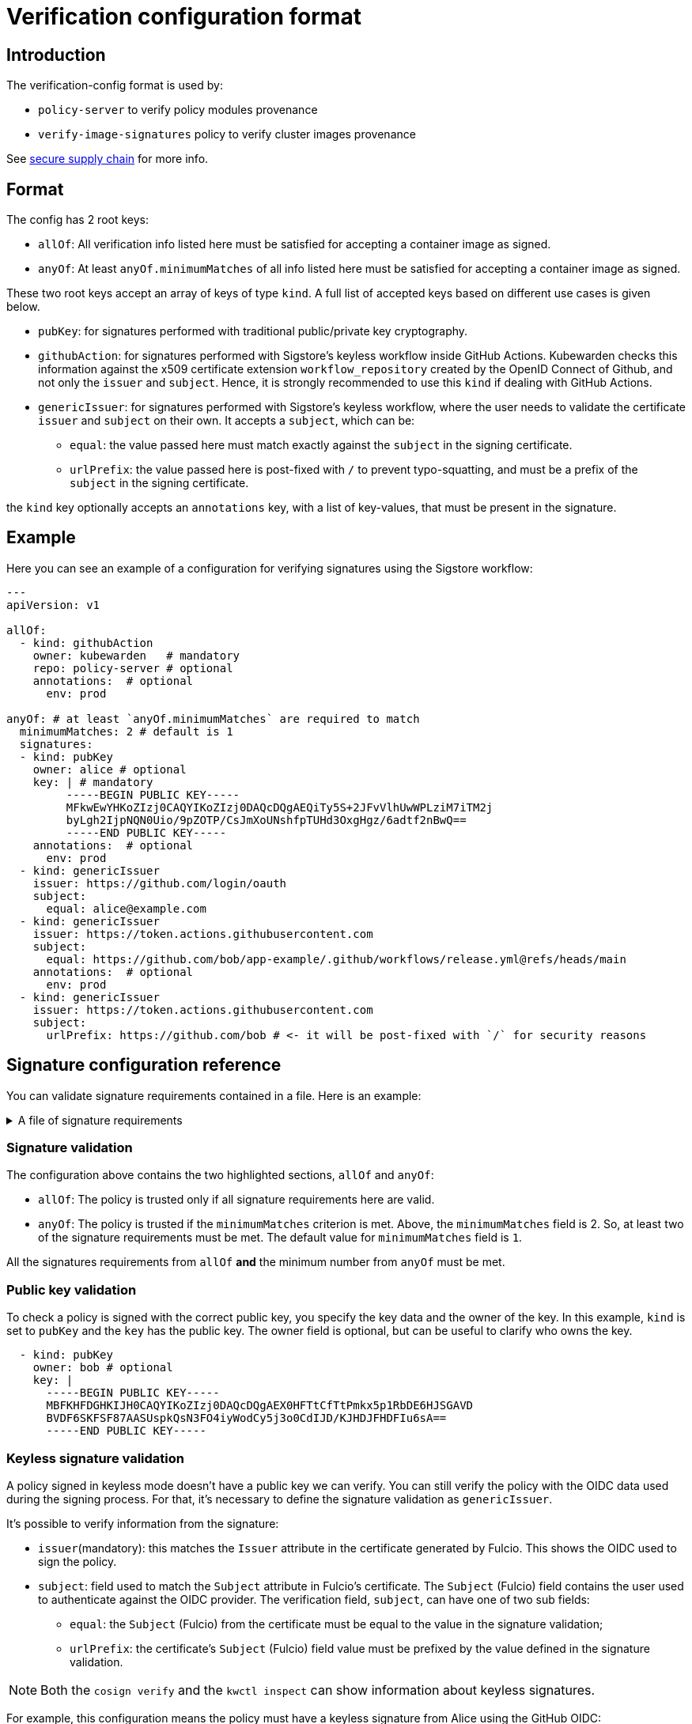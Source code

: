 :description: Verification configuration for Kubewarden.
:doc-persona: ["kubewarden-operator", "kubewarden-integrator"]
:doc-topic: ["operator-manual", "verification-config"]
:doc-type: ["reference"]
:doctype: book
:keywords: ["kubewarden", "kubernetes", "verification configuration"]
:sidebar_label: Verification configuration format
:sidebar_position: 100
:current-version: {page-origin-branch}

= Verification configuration format

== Introduction

The verification-config format is used by:

* `policy-server` to verify policy modules provenance
* `verify-image-signatures` policy to verify cluster images provenance

See xref:../howtos/secure-supply-chain.adoc[secure supply chain] for more info.

== Format

The config has 2 root keys:

* `allOf`: All verification info listed here must be satisfied for accepting a
container image as signed.
* `anyOf`: At least `anyOf.minimumMatches` of all info listed here must be
satisfied for accepting a container image as signed.

These two root keys accept an array of keys of type `kind`.
A full list of accepted keys based on different use cases is given below.

* `pubKey`: for signatures performed with traditional public/private key
cryptography.
* `githubAction`: for signatures performed with Sigstore's keyless workflow
inside GitHub Actions. Kubewarden checks this information against the x509
certificate extension `workflow_repository` created by the OpenID Connect of
Github, and not only the `issuer` and `subject`. Hence, it is strongly
recommended to use this `kind` if dealing with GitHub Actions.
* `genericIssuer`: for signatures performed with Sigstore's keyless workflow,
where the user needs to validate the certificate `issuer` and `subject` on
their own.
It accepts a `subject`, which can be:
 ** `equal`: the value passed here must match exactly against the `subject` in
the signing certificate.
 ** `urlPrefix`: the value passed here is post-fixed with `/` to prevent
typo-squatting, and must be a prefix of the `subject` in the signing
certificate.

the `kind` key optionally accepts an `annotations` key, with a list of
key-values, that must be present in the signature.

== Example

Here you can see an example of a configuration for verifying
signatures using the Sigstore workflow:

[subs="+attributes",yaml]
----
---
apiVersion: v1

allOf:
  - kind: githubAction
    owner: kubewarden   # mandatory
    repo: policy-server # optional
    annotations:  # optional
      env: prod

anyOf: # at least `anyOf.minimumMatches` are required to match
  minimumMatches: 2 # default is 1
  signatures:
  - kind: pubKey
    owner: alice # optional
    key: | # mandatory
         -----BEGIN PUBLIC KEY-----
         MFkwEwYHKoZIzj0CAQYIKoZIzj0DAQcDQgAEQiTy5S+2JFvVlhUwWPLziM7iTM2j
         byLgh2IjpNQN0Uio/9pZOTP/CsJmXoUNshfpTUHd3OxgHgz/6adtf2nBwQ==
         -----END PUBLIC KEY-----
    annotations:  # optional
      env: prod
  - kind: genericIssuer
    issuer: https://github.com/login/oauth
    subject:
      equal: alice@example.com
  - kind: genericIssuer
    issuer: https://token.actions.githubusercontent.com
    subject:
      equal: https://github.com/bob/app-example/.github/workflows/release.yml@refs/heads/main
    annotations:  # optional
      env: prod
  - kind: genericIssuer
    issuer: https://token.actions.githubusercontent.com
    subject:
      urlPrefix: https://github.com/bob # <- it will be post-fixed with `/` for security reasons
----

== Signature configuration reference

You can validate signature requirements contained in a file. Here is an example:

.A file of signature requirements
[%collapsible]
====
[subs="+attributes",yaml]
----
apiVersion: v1

//highlight-next-line
allOf:
  - kind: githubAction
    owner: kubewarden   # mandatory
    annotations:
      env: prod

//highlight-next-line
anyOf: # at least `anyOf.minimumMatches` are required to match
  minimumMatches: 2 # default is 1
  signatures:
  - kind: pubKey
    owner: flavio # optional
    key: .... # mandatory
    annotations:  # optional
      env: prod
      foo: bar
  - kind: pubKey
    owner: victor # optional
    key: .... # mandatory
  - kind: genericIssuer
    issuer: https://github.com/login/oauth
    subject:
      equal: alice@example.com
  - kind: genericIssuer
    issuer: https://token.actions.githubusercontent.com
    subject:
      equal: https://github.com/flavio/policy-secure-pod-images/.github/workflows/release.yml@refs/heads/main
  - kind: genericIssuer
    issuer: https://token.actions.githubusercontent.com
    subject:
      urlPrefix: https://github.com/flavio/
  - kind: genericIssuer
    issuer: https://token.actions.githubusercontent.com
    subject:
      urlPrefix: https://github.com/kubewarden # <- it will be post-fixed with `/` for security reasons
  - kind: githubAction
    owner: flavio   # mandatory
    repo: policy1 # optional
  - kind: pubKey
    owner: alice # optional
    key: .... # mandatory
----
====


[discrete]
=== Signature validation

The configuration above contains the two highlighted sections, `allOf` and `anyOf`:

* `allOf`: The policy is trusted only if all signature requirements here are valid.
* `anyOf`:  The policy is trusted if the `minimumMatches` criterion is met.
Above, the `minimumMatches` field is 2.
So, at least two of the signature requirements must be met.
The default value for `minimumMatches` field is `1`.

All the signatures requirements from `allOf` *and* the minimum number from `anyOf` must be met.

[discrete]
=== Public key validation

To check a policy is signed with the correct public key, you specify the key data and the owner of the key.
In this example, `kind` is set to `pubKey` and the `key` has the public key.
The owner field is optional, but can be useful to clarify who owns the key.

[subs="+attributes",yaml]
----
  - kind: pubKey
    owner: bob # optional
    key: |
      -----BEGIN PUBLIC KEY-----
      MBFKHFDGHKIJH0CAQYIKoZIzj0DAQcDQgAEX0HFTtCfTtPmkx5p1RbDE6HJSGAVD
      BVDF6SKFSF87AASUspkQsN3FO4iyWodCy5j3o0CdIJD/KJHDJFHDFIu6sA==
      -----END PUBLIC KEY-----
----

[discrete]
=== Keyless signature validation

A policy signed in keyless mode doesn't have a public key we can verify.
You can still verify the policy with the OIDC data used during the signing process.
For that, it's necessary to define the signature validation as `genericIssuer`.

It's possible to verify information from the signature:

* `issuer`(mandatory): this matches the `Issuer` attribute in the certificate generated by Fulcio.
This shows the OIDC used to sign the policy.
* `subject`: field used to match the `Subject` attribute in Fulcio's certificate.
The `Subject` (Fulcio) field contains the user used to authenticate against the OIDC provider.
The verification field, `subject`, can have one of two sub fields:
 ** `equal`: the `Subject` (Fulcio) from the certificate must be equal to the value in the signature validation;
 ** `urlPrefix`: the certificate's `Subject` (Fulcio) field value must be prefixed by the value defined in the signature validation.

[NOTE]
====

Both the `cosign verify` and the `kwctl inspect` can show information about keyless signatures.
====


For example, this configuration means the policy must have a keyless signature from Alice using the GitHub OIDC:

[subs="+attributes",yaml]
----
- kind: genericIssuer
  issuer: https://github.com/login/oauth
  subject:
    equal: alice@example.com
----

This configuration needs the policy to be signed in GitHub actions,
from a repository owned by the GitHub user `flavio`:

[subs="+attributes",yaml]
----
- kind: genericIssuer
  issuer: https://token.actions.githubusercontent.com
  subject:
    urlPrefix: https://github.com/flavio
----

[discrete]
=== GitHub actions signature verification

The "kind", `githubAction` is to validate policies signed in GitHub Actions.
You can do this with the `genericIssuer` kind as well.
To simplify the signature requirement process, use two extra fields for `githubAction`:

* `owner` (mandatory): GitHub ID of the user or organization to trust
* `repo`: the name of the repository to trust

For example, the last snippet, using `genericIssuer`, could be rewritten as:

[subs="+attributes",yaml]
----
- kind: githubAction
  owner: flavio
----

[discrete]
=== Signature annotations validation

All signature types can have other optional validation fields, `annotations`.
These fields are key/value data added by during the signing process.

With Kubewarden, you can ensure policies are signed by trusted users
*and* have specific annotations.

The next validation checks 2 conditions for the policy:

* that it's signed with a specific key
* it has a production environment annotation.

[subs="+attributes",yaml]
----
- kind: pubKey
  key: |
    -----BEGIN PUBLIC KEY-----
    MBFKHFDGHKIJH0CAQYIKoZIzj0DAQcDQgAEX0HFTtCfTtPmkx5p1RbDE6HJSGAVD
    BVDF6SKFSF87AASUspkQsN3FO4iyWodCy5j3o0CdIJD/KJHDJFHDFIu6sA==
    -----END PUBLIC KEY-----
  annotations:
    environment: production
----

[discrete]
=== Using a signature verification configuration file to check a policy OCI artifact

You can test if a policy passes verification using the verification config file.
Use the `--verification-config-path`  flag of the `kwctl verify` command

[subs="+attributes",console]
----
$ cat signatures_requirements.yaml
apiVersion: v1
allOf:
  - kind: pubKey
    key: |
      -----BEGIN PUBLIC KEY-----
      MFkwEwYHKoZIzj0CAQYIKoZIzj0DAQcDQgAE5Q+cN1Jj2S7N05J4AXnqwP2DyzSg
      Mc+raYce2Wthrd30MSgFtoh5ADAkCd/nML2Nx8UD9KBuASRb0gG5jXqgMQ==
      -----END PUBLIC KEY-----

$ kwctl verify --verification-config-path signatures_requirements.yaml ghcr.io/kubewarden/policies/user-group-psp:latest
2022-03-29T17:34:37.847169Z  INFO kwctl::verify: Policy successfully verified
----

This last example tests if a given policy came from the Kubewarden organization:

[subs="+attributes",console]
----
$ cat kubewarden_signatures.yaml
apiVersion: v1
allOf:
  - kind: githubAction
    owner: kubewarden

$ kwctl verify --verification-config-path kubewarden_signatures.yaml ghcr.io/kubewarden/policies/user-group-psp:latest
2022-03-29T18:07:39.062292Z  INFO kwctl::verify: Policy successfully verified
----
